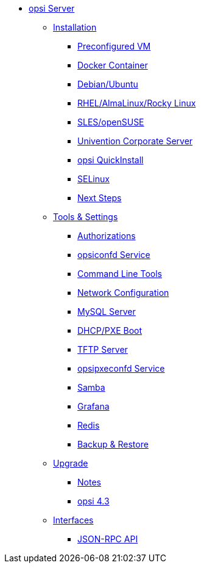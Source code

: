 * xref:overview.adoc[opsi Server]
	** xref:installation/installation.adoc[Installation]
		*** xref:installation/preconfigured-vm.adoc[Preconfigured VM]
		*** xref:installation/docker.adoc[Docker Container]
		*** xref:installation/deb.adoc[Debian/Ubuntu]
		*** xref:installation/redhat.adoc[RHEL/AlmaLinux/Rocky Linux]
		*** xref:installation/suse.adoc[SLES/openSUSE]
		*** xref:installation/ucs.adoc[Univention Corporate Server]
		*** xref:installation/quickinstall.adoc[opsi QuickInstall]
		*** xref:installation/selinux.adoc[SELinux]
		*** xref:installation/next-steps.adoc[Next Steps]
	** xref:components/components.adoc[Tools & Settings]
			*** xref:components/authorization.adoc[Authorizations]
		*** xref:components/opsiconfd.adoc[opsiconfd Service]
			*** xref:components/commandline.adoc[Command Line Tools]
		*** xref:components/network.adoc[Network Configuration]
		*** xref:components/mysql.adoc[MySQL Server]
			*** xref:components/dhcp-server.adoc[DHCP/PXE Boot]
		*** xref:components/tftpd.adoc[TFTP Server]
		*** xref:components/opsipxeconfd.adoc[opsipxeconfd Service]
		*** xref:components/samba.adoc[Samba]
		*** xref:components/grafana.adoc[Grafana]
		*** xref:components/redis.adoc[Redis]
		*** xref:components/backup.adoc[Backup & Restore]	
	** xref:upgrade/upgrade.adoc[Upgrade]
		*** xref:upgrade/notes.adoc[Notes]
		*** xref:upgrade/upgrade42-to-43.adoc[opsi 4.3]
	** xref:interfaces/interfaces.adoc[Interfaces]
		*** xref:interfaces/jsonrpc-api.adoc[JSON-RPC API]
